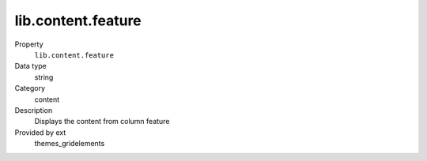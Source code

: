 lib.content.feature
-------------------

.. ..................................
.. container:: table-row dl-horizontal panel panel-default setup themes_gridelements cat_content

	Property
		``lib.content.feature``

	Data type
		string

	Category
		content

	Description
		Displays the content from column feature

	Provided by ext
		themes_gridelements